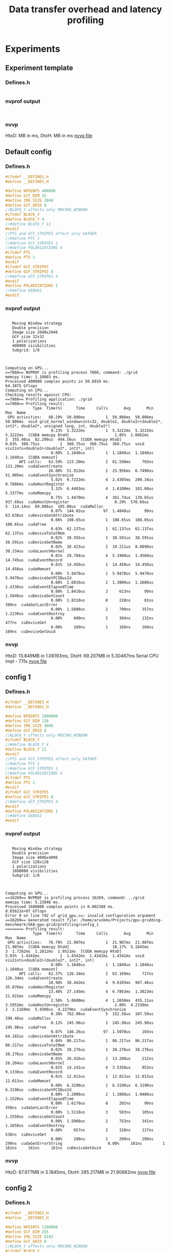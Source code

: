 #+TITLE: Data transfer overhead and latency profiling

* Experiments
** Experiment template
*** Defines.h
#+begin_src C
#+end_src
*** nvprof output
#+begin_example

#+end_example
*** nvvp
HtoD: MB in ms,
DtoH: MB in ms
[[file:default.nvvp][nvvp file]]
** Default config
*** Defines.h
#+begin_src C
#ifndef __DEFINES_H
#define __DEFINES_H

#define NPOINTS 400000
#define GCF_DIM 32
#define IMG_SIZE 2048
#define GCF_GRID 8
//BLOCK_Y affects only MOVING_WINDOW
#ifndef BLOCK_Y
#define BLOCK_Y 4
//#define BLOCK_Y 11
#endif
//PTS and GCF_STRIPES affect only GATHER
//#define PTS 1
//#define GCF_STRIPES 1
//#define POLARIZATIONS 4
#ifndef PTS
#define PTS 1
#endif
#ifndef GCF_STRIPES
#define GCF_STRIPES 8
//#define GCF_STRIPES 4
#endif
#define POLARIZATIONS 1
//#define DEBUG1
#endif
#+end_src
*** nvprof output
#+begin_example

   Moving Window strategy
   Double precision
   Image size 2048x2048
   GCF size 32x32
   1 polarizations
   400000 visibilities
   Subgrid: 1/8



Computing on GPU...
==7860== NVPROF is profiling process 7860, command: ./grid
memcpy time: 1.10803 ms.
Processed 400000 complex points in 50.8919 ms.
64.3875 Gflops
Computing on CPU...
Checking results against CPU:
==7860== Profiling application: ./grid
==7860== Profiling result:
            Type  Time(%)      Time     Calls       Avg       Min       Max  Name
 GPU activities:   88.29%  50.886ms         1  50.886ms  50.886ms  50.886ms  void grid_kernel_window<int=32, double2, double2>(double2*, int2*, double2*, unsigned long, int, double2*)
                    9.23%  5.3222ms         1  5.3222ms  5.3222ms  5.3222ms  [CUDA memcpy DtoH]                    1.85%  1.0662ms         3  355.40us  82.299us  494.56us  [CUDA memcpy HtoD]                    0.63%  360.75us         1  360.75us  360.75us  360.75us  void vis2ints<double2>(double2*, int2*, int)
                    0.00%  1.1840us         1  1.1840us  1.1840us  1.1840us  [CUDA memset]
      API calls:   63.59%  123.20ms         2  61.598ms     703ns  123.20ms  cudaEventCreate
                   26.80%  51.912ms         2  25.956ms  6.7490us  51.905ms  cudaEventSynchronize
                    5.02%  9.7222ms         4  2.4305ms  200.34us  8.7886ms  cudaHostRegister
                    3.32%  6.4401ms         4  1.6100ms  101.68us  5.3377ms  cudaMemcpy
                    0.75%  1.4470ms         4  361.74us  139.65us  937.69us  cudaHostUnregister                    0.29%  570.69us         5  114.14us  89.886us  185.06us  cudaMalloc
                    0.07%  144.02us        97  1.4840us      99ns  63.638us  cuDeviceGetAttribute
                    0.06%  108.65us         1  108.65us  108.65us  108.65us  cudaFree
                    0.03%  62.137us         1  62.137us  62.137us  62.137us  cuDeviceTotalMem
                    0.02%  38.591us         1  38.591us  38.591us  38.591us  cuDeviceGetName
                    0.02%  38.423us         2  19.211us  8.0890us  30.334us  cudaLaunchKernel
                    0.01%  20.784us         4  5.1960us  1.4560us  14.745us  cudaEventRecord
                    0.01%  14.450us         1  14.450us  14.450us  14.450us  cudaMemset
                    0.00%  5.9470us         1  5.9470us  5.9470us  5.9470us  cuDeviceGetPCIBusId
                    0.00%  2.6010us         2  1.3000us  1.1680us  1.4330us  cudaEventElapsedTime
                    0.00%  1.8410us         3     613ns      99ns  1.5840us  cuDeviceGetCount
                    0.00%  1.8310us         8     228ns      81ns     389ns  cudaGetLastError
                    0.00%  1.5800us         2     790ns     357ns  1.2230us  cudaEventDestroy
                    0.00%     609ns         2     304ns     132ns     477ns  cuDeviceGet
                    0.00%     169ns         1     169ns     169ns     169ns  cuDeviceGetUuid
#+end_example
*** nvvp
HtoD: 13.849MB in 1.06193ms,
DtoH: 69.207MB in 5.30467ms
Serial CPU impl - 7.11s
[[file:default_config.nvvp][nvvp file]]
** config 1
*** Defines.h
#+begin_src C
#ifndef __DEFINES_H
#define __DEFINES_H

#define NPOINTS 1600000
#define GCF_DIM 128
#define IMG_SIZE 4096
#define GCF_GRID 8
//BLOCK_Y affects only MOVING_WINDOW
#ifndef BLOCK_Y
//#define BLOCK_Y 4
#define BLOCK_Y 11
#endif
//PTS and GCF_STRIPES affect only GATHER
//#define PTS 1
//#define GCF_STRIPES 1
//#define POLARIZATIONS 4
#ifndef PTS
#define PTS 1
#endif
#ifndef GCF_STRIPES
#define GCF_STRIPES 8
//#define GCF_STRIPES 4
#endif
#define POLARIZATIONS 1
//#define DEBUG1
#endif
#+end_src
*** nvprof output
#+begin_example

   Moving Window strategy
   Double precision
   Image size 4096x4096
   GCF size 128x128
   1 polarizations
   1600000 visibilities
   Subgrid: 1/8



Computing on GPU...
==16269== NVPROF is profiling process 16269, command: ../grid
memcpy time: 5.23046 ms.
Processed 1600000 complex points in 0.002368 ms.
8.85622e+07 Gflops
Error 9 on line 792 of grid_gpu.cu: invalid configuration argument
==16269== Generated result file: /home/arunkmv/Projects/gpu-gridding-benchmark/SKA-gpu-grid/profiling/config_1
======== Profiling result:
            Type  Time(%)      Time     Calls       Avg       Min       Max  Name
 GPU activities:   76.79%  21.907ms         1  21.907ms  21.907ms  21.907ms  [CUDA memcpy DtoH]                   18.17%  5.1845ms         3  1.7282ms  1.2812ms  1.9521ms  [CUDA memcpy HtoD]                    5.03%  1.4342ms         1  1.4342ms  1.4342ms  1.4342ms  void vis2ints<double2>(double2*, int2*, int)
                    0.00%  1.1840us         1  1.1840us  1.1840us  1.1840us  [CUDA memset]
      API calls:   62.37%  126.34ms         2  63.169ms     717ns  126.34ms  cudaEventCreate
                   18.98%  38.442ms         4  9.6105ms  967.46us  35.076ms  cudaHostRegister
                   13.40%  27.145ms         4  6.7863ms  1.3023ms  21.921ms  cudaMemcpy
                    2.50%  5.0600ms         4  1.2650ms  455.11us  3.5953ms  cudaHostUnregister                    2.09%  4.2338ms         2  2.1169ms  5.9300us  4.2279ms  cudaEventSynchronize
                    0.38%  762.90us         5  152.58us  107.59us  299.40us  cudaMalloc
                    0.12%  245.98us         1  245.98us  245.98us  245.98us  cudaFree
                    0.07%  146.26us        97  1.5070us     103ns  64.182us  cuDeviceGetAttribute
                    0.04%  86.217us         1  86.217us  86.217us  86.217us  cuDeviceTotalMem
                    0.02%  38.276us         1  38.276us  38.276us  38.276us  cuDeviceGetName
                    0.01%  26.416us         2  13.208us     212ns  26.204us  cudaLaunchKernel
                    0.01%  14.141us         4  3.5350us     953ns  9.1330us  cudaEventRecord
                    0.01%  12.013us         1  12.013us  12.013us  12.013us  cudaMemset
                    0.00%  6.3190us         1  6.3190us  6.3190us  6.3190us  cuDeviceGetPCIBusId
                    0.00%  2.2000us         2  1.1000us  1.0480us  1.1520us  cudaEventElapsedTime
                    0.00%  1.6170us         8     202ns      99ns     350ns  cudaGetLastError
                    0.00%  1.5110us         3     503ns     105ns  1.2550us  cuDeviceGetCount
                    0.00%  1.5060us         2     753ns     341ns  1.1650us  cudaEventDestroy
                    0.00%     657ns         2     328ns     127ns     530ns  cuDeviceGet
                    0.00%     299ns         1     299ns     299ns     299ns  cudaGetErrorString                    0.00%     161ns         1     161ns     161ns     161ns  cuDeviceGetUuid
#+end_example
*** nvvp
HtoD: 67.977MB in 5.1845ms,
DtoH: 285.217MB in 21.90682ms
[[file:config_1.nvvp][nvvp file]]

** config 2
*** Defines.h
#+begin_src C
#ifndef __DEFINES_H
#define __DEFINES_H

#define NPOINTS 1280000
#define GCF_DIM 255
#define IMG_SIZE 8192
#define GCF_GRID 8
//BLOCK_Y affects only MOVING_WINDOW
#ifndef BLOCK_Y
//#define BLOCK_Y 4
#define BLOCK_Y 11
#endif
//PTS and GCF_STRIPES affect only GATHER
//#define PTS 1
//#define GCF_STRIPES 1
//#define POLARIZATIONS 4
#ifndef PTS
#define PTS 1
#endif
#ifndef GCF_STRIPES
#define GCF_STRIPES 8
//#define GCF_STRIPES 4
#endif
#define POLARIZATIONS 1
//#define DEBUG1
#endif
#+end_src
*** nvprof output
#+begin_example
   Moving Window strategy
   Double precision
   Image size 8192x8192
   GCF size 255x255
   1 polarizations
   1280000 visibilities
   Subgrid: 1/8



Computing on GPU...
==18090== NVPROF is profiling process 18090, command: ../grid
memcpy time: 8.34803 ms.
Processed 1280000 complex points in 0.0024 ms.
2.7744e+08 Gflops
Error 9 on line 792 of grid_gpu.cu: invalid configuration argument
==18090== Generated result file: /home/arunkmv/Projects/gpu-gridding-benchmark/SKA-gpu-grid/profiling/config_2.nvvp
======== Profiling result:
            Type  Time(%)      Time     Calls       Avg       Min       Max  Name
 GPU activities:   90.26%  87.549ms         1  87.549ms  87.549ms  87.549ms  [CUDA memcpy DtoH]                    8.56%  8.3008ms         3  2.7669ms  1.5577ms  5.1643ms  [CUDA memcpy HtoD]                    1.19%  1.1497ms         1  1.1497ms  1.1497ms  1.1497ms  void vis2ints<double2>(double2*, int2*, int)
                    0.00%  1.2160us         1  1.2160us  1.2160us  1.2160us  [CUDA memset]
      API calls:   36.11%  150.66ms         4  37.665ms  862.16us  146.07ms  cudaHostRegister
                   32.96%  137.51ms         2  68.757ms     620ns  137.51ms  cudaEventCreate
                   22.99%  95.906ms         4  23.977ms  1.5683ms  87.564ms  cudaMemcpy
                    4.37%  18.246ms         4  4.5615ms  443.52us  15.457ms  cudaHostUnregister                    2.96%  12.357ms         2  6.1783ms  6.3320us  12.350ms  cudaEventSynchronize
                    0.31%  1.3043ms         5  260.86us  100.76us  832.62us  cudaMalloc
                    0.20%  848.24us         1  848.24us  848.24us  848.24us  cudaFree
                    0.04%  170.44us        97  1.7570us     124ns  74.564us  cuDeviceGetAttribute
                    0.03%  109.27us         1  109.27us  109.27us  109.27us  cuDeviceTotalMem
                    0.01%  41.273us         1  41.273us  41.273us  41.273us  cuDeviceGetName
                    0.01%  27.597us         2  13.798us     202ns  27.395us  cudaLaunchKernel
                    0.00%  19.610us         4  4.9020us  1.0600us  14.912us  cudaEventRecord
                    0.00%  10.037us         1  10.037us  10.037us  10.037us  cudaMemset
                    0.00%  8.2440us         1  8.2440us  8.2440us  8.2440us  cuDeviceGetPCIBusId
                    0.00%  2.3690us         2  1.1840us  1.1240us  1.2450us  cudaEventElapsedTime
                    0.00%  1.9230us         8     240ns     101ns     460ns  cudaGetLastError
                    0.00%  1.8280us         2     914ns     376ns  1.4520us  cudaEventDestroy
                    0.00%  1.7570us         3     585ns     135ns  1.4160us  cuDeviceGetCount
                    0.00%     766ns         2     383ns     168ns     598ns  cuDeviceGet
                    0.00%     309ns         1     309ns     309ns     309ns  cudaGetErrorString                    0.00%     206ns         1     206ns     206ns     206ns  cuDeviceGetUuid
#+end_example
*** nvvp
HtoD: 107.546MB in 8.30078ms,
DtoH: 1.141GB in 87.54853ms
[[file:config_2.nvvp][nvvp file]]
